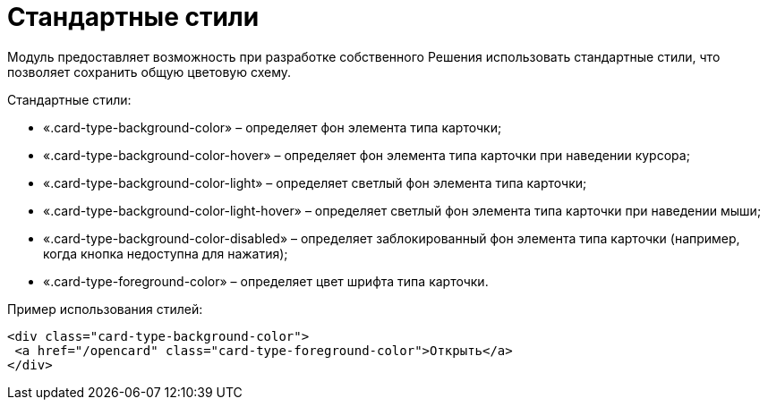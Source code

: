 = Стандартные стили

Модуль предоставляет возможность при разработке собственного Решения использовать стандартные стили, что позволяет сохранить общую цветовую схему.

Стандартные стили:

* «.card-type-background-color» – определяет фон элемента типа карточки;
* «.card-type-background-color-hover» – определяет фон элемента типа карточки при наведении курсора;
* «.card-type-background-color-light» – определяет светлый фон элемента типа карточки;
* «.card-type-background-color-light-hover» – определяет светлый фон элемента типа карточки при наведении мыши;
* «.card-type-background-color-disabled» – определяет заблокированный фон элемента типа карточки (например, когда кнопка недоступна для нажатия);
* «.card-type-foreground-color» – определяет цвет шрифта типа карточки.

Пример использования стилей:

[source,html]
----
<div class="card-type-background-color">
 <a href="/opencard" class="card-type-foreground-color">Открыть</a>
</div>
----